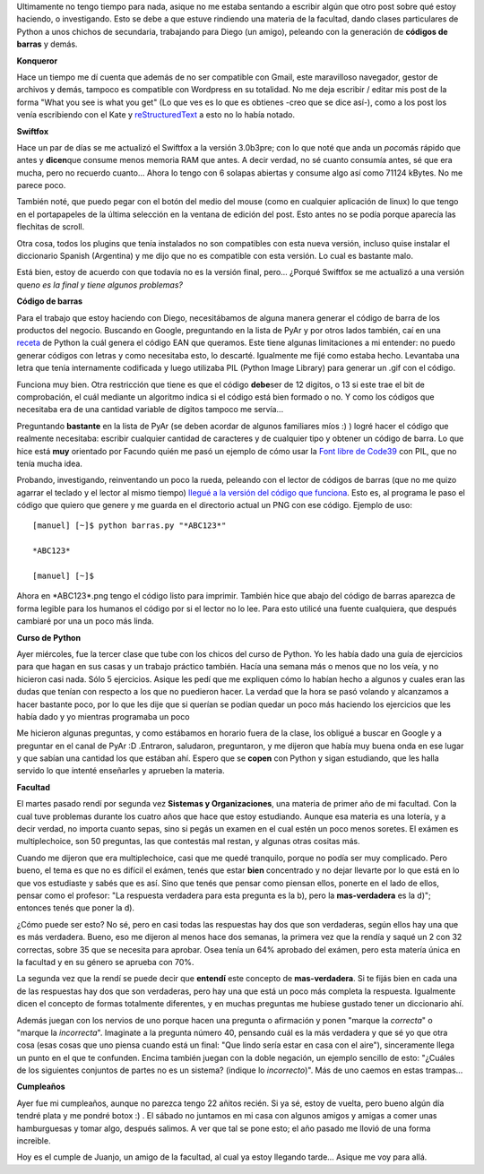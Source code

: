 .. link:
.. description:
.. tags: general, hosting, kde, python
.. date: 2007/12/20 20:46:26
.. title: Resumiendo días
.. slug: resumiendo-dias

Ultimamente no tengo tiempo para nada, asique no me estaba sentando a
escribir algún que otro post sobre qué estoy haciendo, o investigando.
Esto se debe a que estuve rindiendo una materia de la facultad, dando
clases particulares de Python a unos chichos de secundaria, trabajando
para Diego (un amigo), peleando con la generación de **códigos de
barras** y demás.

**Konqueror**

Hace un tiempo me dí cuenta que además de no ser compatible con Gmail,
este maravilloso navegador, gestor de archivos y demás, tampoco es
compatible con Wordpress en su totalidad. No me deja escribir / editar
mis post de la forma "What you see is what you get" (Lo que ves es lo
que es obtienes -creo que se dice así-), como a los post los venía
escribiendo con el Kate y
`reStructuredText <http://docutils.sourceforge.net/rst.html>`__ a esto
no lo había notado.

**Swiftfox**

Hace un par de días se me actualizó el Swiftfox a la versión 3.0b3pre;
con lo que noté que anda un *poco*\ más rápido que antes y
**dicen**\ que consume menos memoria RAM que antes. A decir verdad, no
sé cuanto consumía antes, sé que era mucha, pero no recuerdo cuanto...
Ahora lo tengo con 6 solapas abiertas y consume algo así como 71124
kBytes. No me parece poco.

También noté, que puedo pegar con el botón del medio del mouse (como en
cualquier aplicación de linux) lo que tengo en el portapapeles de la
última selección en la ventana de edición del post. Esto antes no se
podía porque aparecía las flechitas de scroll.

Otra cosa, todos los plugins que tenía instalados no son compatibles con
esta nueva versión, incluso quise instalar el diccionario Spanish
(Argentina) y me dijo que no es compatible con esta versión. Lo cual es
bastante malo.

Está bien, estoy de acuerdo con que todavía no es la versión final,
pero... ¿Porqué Swiftfox se me actualizó a una versión que\ *no es la
final y tiene algunos problemas?*

**Código de barras**

Para el trabajo que estoy haciendo con Diego, necesitábamos de alguna
manera generar el código de barra de los productos del negocio. Buscando
en Google, preguntando en la lista de PyAr y por otros lados también,
caí en una
`receta <http://aspn.activestate.com/ASPN/Cookbook/Python/Recipe/426069>`__
de Python la cuál genera el código EAN que queramos. Este tiene algunas
limitaciones a mi entender: no puedo generar códigos con letras y como
necesitaba esto, lo descarté. Igualmente me fijé como estaba hecho.
Levantaba una letra que tenía internamente codificada y luego utilizaba
PIL (Python Image Library) para generar un .gif con el código.

Funciona muy bien. Otra restricción que tiene es que el código
**debe**\ ser de 12 digitos, o 13 si este trae el bit de comprobación,
el cuál mediante un algoritmo indica si el código está bien formado o
no. Y como los códigos que necesitaba era de una cantidad variable de
dígitos tampoco me servía...

Preguntando **bastante** en la lista de PyAr (se deben acordar de
algunos familiares míos :) ) logré hacer el código que realmente
necesitaba: escribir cualquier cantidad de caracteres y de cualquier
tipo y obtener un código de barra. Lo que hice está **muy** orientado
por Facundo quién me pasó un ejemplo de cómo usar la `Font libre de
Code39 <http://www.squaregear.net/fonts/free3of9.shtml>`__ con PIL, que
no tenía mucha idea.

Probando, investigando, reinventando un poco la rueda, peleando con el
lector de códigos de barras (que no me quizo agarrar el teclado y el
lector al mismo tiempo) `llegué a la versión del código que
funciona <http://grulicueva.homelinux.net/~humitos/blog/resumiendo-dias/barras.py>`__.
Esto es, al programa le paso el código que quiero que genere y me guarda
en el directorio actual un PNG con ese código. Ejemplo de uso:

::

    [manuel] [~]$ python barras.py "*ABC123*"

    *ABC123*

    [manuel] [~]$

Ahora en \*ABC123\*.png tengo el código listo para imprimir. También
hice que abajo del código de barras aparezca de forma legible para los
humanos el código por si el lector no lo lee. Para esto utilicé una
fuente cualquiera, que después cambiaré por una un poco más linda.

**Curso de Python**

Ayer miércoles, fue la tercer clase que tube con los chicos del curso de
Python. Yo les había dado una guía de ejercicios para que hagan en sus
casas y un trabajo práctico también. Hacía una semana más o menos que no
los veía, y no hicieron casi nada. Sólo 5 ejercicios. Asique les pedí
que me expliquen cómo lo habían hecho a algunos y cuales eran las dudas
que tenían con respecto a los que no puedieron hacer. La verdad que la
hora se pasó volando y alcanzamos a hacer bastante poco, por lo que les
dije que si querían se podían quedar un poco más haciendo los ejercicios
que les había dado y yo mientras programaba un poco

Me hicieron algunas preguntas, y como estábamos en horario fuera de la
clase, los obligué a buscar en Google y a preguntar en el canal de PyAr
:D .Entraron, saludaron, preguntaron, y me dijeron que había muy buena
onda en ese lugar y que sabían una cantidad los que estában ahí. Espero
que se **copen** con Python y sigan estudiando, que les halla servido lo
que intenté enseñarles y aprueben la materia.

**Facultad**

El martes pasado rendí por segunda vez **Sistemas y Organizaciones**,
una materia de primer año de mi facultad. Con la cual tuve problemas
durante los cuatro años que hace que estoy estudiando. Aunque esa
materia es una lotería, y a decir verdad, no importa cuanto sepas, sino
si pegás un examen en el cual estén un poco menos soretes. El exámen es
multiplechoice, son 50 preguntas, las que contestás mal restan, y
algunas otras cositas más.

Cuando me dijeron que era multiplechoice, casi que me quedé tranquilo,
porque no podía ser muy complicado. Pero bueno, el tema es que no es
difícil el exámen, tenés que estar **bien** concentrado y no dejar
llevarte por lo que está en lo que vos estudiaste y sabés que es así.
Sino que tenés que pensar como piensan ellos, ponerte en el lado de
ellos, pensar como el profesor: "La respuesta verdadera para esta
pregunta es la b), pero la **mas-verdadera** es la d)"; entonces tenés
que poner la d).

¿Cómo puede ser esto? No sé, pero en casi todas las respuestas hay dos
que son verdaderas, según ellos hay una que es más verdadera. Bueno, eso
me dijeron al menos hace dos semanas, la primera vez que la rendía y
saqué un 2 con 32 correctas, sobre 35 que se necesita para aprobar. Osea
tenía un 64% aprobado del exámen, pero esta matería única en la facultad
y en su género se aprueba con 70%.

La segunda vez que la rendí se puede decir que **entendí** este concepto
de **mas-verdadera**. Si te fijás bien en cada una de las respuestas hay
dos que son verdaderas, pero hay una que está un poco más completa la
respuesta. Igualmente dicen el concepto de formas totalmente diferentes,
y en muchas preguntas me hubiese gustado tener un diccionario ahí.

Además juegan con los nervios de uno porque hacen una pregunta o
afirmación y ponen "marque la *correcta*" o "marque la *incorrecta*".
Imaginate a la pregunta número 40, pensando cuál es la más verdadera y
que sé yo que otra cosa (esas cosas que uno piensa cuando está un final:
"Que lindo sería estar en casa con el aire"), sinceramente llega un
punto en el que te confunden. Encima también juegan con la doble
negación, un ejemplo sencillo de esto: "¿Cuáles de los siguientes
conjuntos de partes no es un sistema? (indique lo *incorrecto*)". Más de
uno caemos en estas trampas...

**Cumpleaños**

Ayer fue mi cumpleaños, aunque no parezca tengo 22 añitos recién. Si ya
sé, estoy de vuelta, pero bueno algún día tendré plata y me pondré botox
:) . El sábado no juntamos en mi casa con algunos amigos y amigas a
comer unas hamburguesas y tomar algo, después salimos. A ver que tal se
pone esto; el año pasado me llovió de una forma increible.

Hoy es el cumple de Juanjo, un amigo de la facultad, al cual ya estoy
llegando tarde... Asique me voy para allá.
